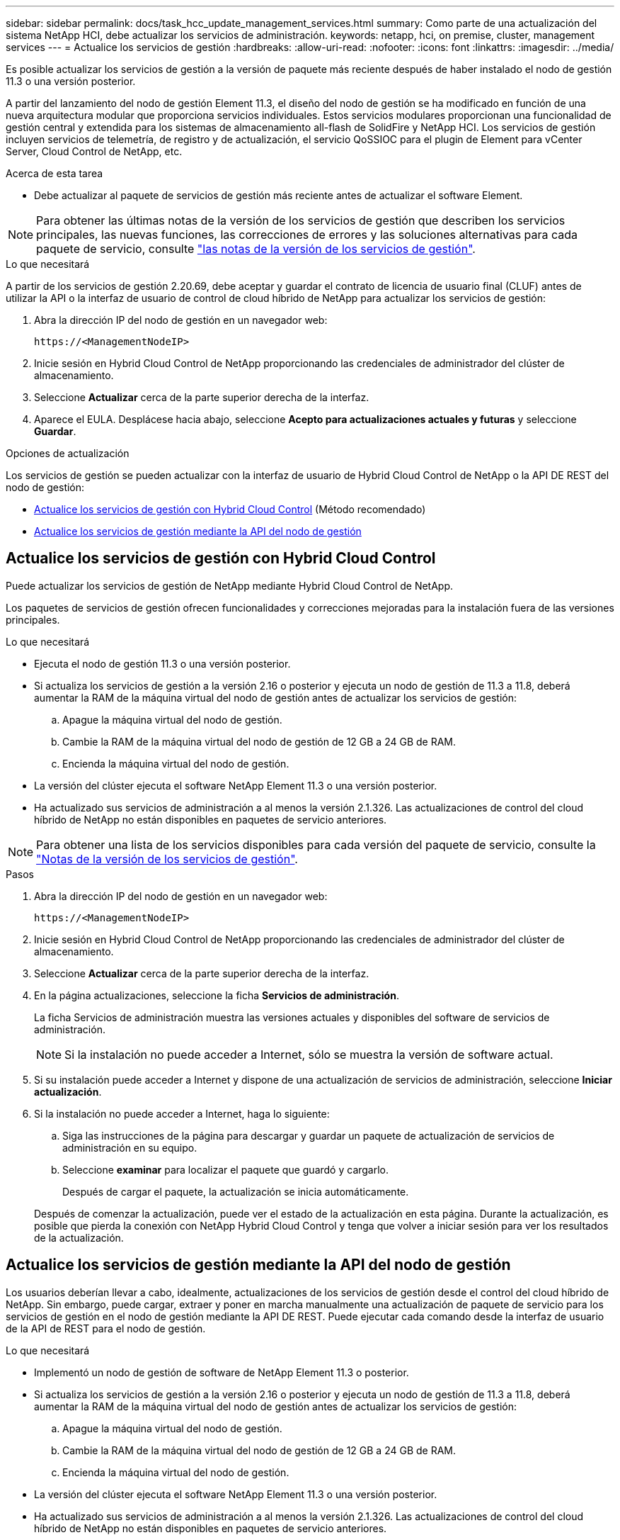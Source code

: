 ---
sidebar: sidebar 
permalink: docs/task_hcc_update_management_services.html 
summary: Como parte de una actualización del sistema NetApp HCI, debe actualizar los servicios de administración. 
keywords: netapp, hci, on premise, cluster, management services 
---
= Actualice los servicios de gestión
:hardbreaks:
:allow-uri-read: 
:nofooter: 
:icons: font
:linkattrs: 
:imagesdir: ../media/


[role="lead"]
Es posible actualizar los servicios de gestión a la versión de paquete más reciente después de haber instalado el nodo de gestión 11.3 o una versión posterior.

A partir del lanzamiento del nodo de gestión Element 11.3, el diseño del nodo de gestión se ha modificado en función de una nueva arquitectura modular que proporciona servicios individuales. Estos servicios modulares proporcionan una funcionalidad de gestión central y extendida para los sistemas de almacenamiento all-flash de SolidFire y NetApp HCI. Los servicios de gestión incluyen servicios de telemetría, de registro y de actualización, el servicio QoSSIOC para el plugin de Element para vCenter Server, Cloud Control de NetApp, etc.

.Acerca de esta tarea
* Debe actualizar al paquete de servicios de gestión más reciente antes de actualizar el software Element.



NOTE: Para obtener las últimas notas de la versión de los servicios de gestión que describen los servicios principales, las nuevas funciones, las correcciones de errores y las soluciones alternativas para cada paquete de servicio, consulte https://kb.netapp.com/Advice_and_Troubleshooting/Data_Storage_Software/Management_services_for_Element_Software_and_NetApp_HCI/Management_Services_Release_Notes["las notas de la versión de los servicios de gestión"^].

.Lo que necesitará
A partir de los servicios de gestión 2.20.69, debe aceptar y guardar el contrato de licencia de usuario final (CLUF) antes de utilizar la API o la interfaz de usuario de control de cloud híbrido de NetApp para actualizar los servicios de gestión:

. Abra la dirección IP del nodo de gestión en un navegador web:
+
[listing]
----
https://<ManagementNodeIP>
----
. Inicie sesión en Hybrid Cloud Control de NetApp proporcionando las credenciales de administrador del clúster de almacenamiento.
. Seleccione *Actualizar* cerca de la parte superior derecha de la interfaz.
. Aparece el EULA. Desplácese hacia abajo, seleccione *Acepto para actualizaciones actuales y futuras* y seleccione *Guardar*.


.Opciones de actualización
Los servicios de gestión se pueden actualizar con la interfaz de usuario de Hybrid Cloud Control de NetApp o la API DE REST del nodo de gestión:

* <<Actualice los servicios de gestión con Hybrid Cloud Control>> (Método recomendado)
* <<Actualice los servicios de gestión mediante la API del nodo de gestión>>




== Actualice los servicios de gestión con Hybrid Cloud Control

Puede actualizar los servicios de gestión de NetApp mediante Hybrid Cloud Control de NetApp.

Los paquetes de servicios de gestión ofrecen funcionalidades y correcciones mejoradas para la instalación fuera de las versiones principales.

.Lo que necesitará
* Ejecuta el nodo de gestión 11.3 o una versión posterior.
* Si actualiza los servicios de gestión a la versión 2.16 o posterior y ejecuta un nodo de gestión de 11.3 a 11.8, deberá aumentar la RAM de la máquina virtual del nodo de gestión antes de actualizar los servicios de gestión:
+
.. Apague la máquina virtual del nodo de gestión.
.. Cambie la RAM de la máquina virtual del nodo de gestión de 12 GB a 24 GB de RAM.
.. Encienda la máquina virtual del nodo de gestión.


* La versión del clúster ejecuta el software NetApp Element 11.3 o una versión posterior.
* Ha actualizado sus servicios de administración a al menos la versión 2.1.326. Las actualizaciones de control del cloud híbrido de NetApp no están disponibles en paquetes de servicio anteriores.



NOTE: Para obtener una lista de los servicios disponibles para cada versión del paquete de servicio, consulte la https://kb.netapp.com/Advice_and_Troubleshooting/Data_Storage_Software/Management_services_for_Element_Software_and_NetApp_HCI/Management_Services_Release_Notes["Notas de la versión de los servicios de gestión"^].

.Pasos
. Abra la dirección IP del nodo de gestión en un navegador web:
+
[listing]
----
https://<ManagementNodeIP>
----
. Inicie sesión en Hybrid Cloud Control de NetApp proporcionando las credenciales de administrador del clúster de almacenamiento.
. Seleccione *Actualizar* cerca de la parte superior derecha de la interfaz.
. En la página actualizaciones, seleccione la ficha *Servicios de administración*.
+
La ficha Servicios de administración muestra las versiones actuales y disponibles del software de servicios de administración.

+

NOTE: Si la instalación no puede acceder a Internet, sólo se muestra la versión de software actual.

. Si su instalación puede acceder a Internet y dispone de una actualización de servicios de administración, seleccione *Iniciar actualización*.
. Si la instalación no puede acceder a Internet, haga lo siguiente:
+
.. Siga las instrucciones de la página para descargar y guardar un paquete de actualización de servicios de administración en su equipo.
.. Seleccione *examinar* para localizar el paquete que guardó y cargarlo.
+
Después de cargar el paquete, la actualización se inicia automáticamente.

+
Después de comenzar la actualización, puede ver el estado de la actualización en esta página. Durante la actualización, es posible que pierda la conexión con NetApp Hybrid Cloud Control y tenga que volver a iniciar sesión para ver los resultados de la actualización.







== Actualice los servicios de gestión mediante la API del nodo de gestión

Los usuarios deberían llevar a cabo, idealmente, actualizaciones de los servicios de gestión desde el control del cloud híbrido de NetApp. Sin embargo, puede cargar, extraer y poner en marcha manualmente una actualización de paquete de servicio para los servicios de gestión en el nodo de gestión mediante la API DE REST. Puede ejecutar cada comando desde la interfaz de usuario de la API de REST para el nodo de gestión.

.Lo que necesitará
* Implementó un nodo de gestión de software de NetApp Element 11.3 o posterior.
* Si actualiza los servicios de gestión a la versión 2.16 o posterior y ejecuta un nodo de gestión de 11.3 a 11.8, deberá aumentar la RAM de la máquina virtual del nodo de gestión antes de actualizar los servicios de gestión:
+
.. Apague la máquina virtual del nodo de gestión.
.. Cambie la RAM de la máquina virtual del nodo de gestión de 12 GB a 24 GB de RAM.
.. Encienda la máquina virtual del nodo de gestión.


* La versión del clúster ejecuta el software NetApp Element 11.3 o una versión posterior.
* Ha actualizado sus servicios de administración a al menos la versión 2.1.326. Las actualizaciones de control del cloud híbrido de NetApp no están disponibles en paquetes de servicio anteriores.
+

NOTE: Para obtener una lista de los servicios disponibles para cada versión del paquete de servicio, consulte la https://kb.netapp.com/Advice_and_Troubleshooting/Data_Storage_Software/Management_services_for_Element_Software_and_NetApp_HCI/Management_Services_Release_Notes["Notas de la versión de los servicios de gestión"^].



.Pasos
. Abra la interfaz de usuario de API de REST en el nodo de gestión: `https://<ManagementNodeIP>/mnode`
. Seleccione *autorizar* y complete lo siguiente:
+
.. Introduzca el nombre de usuario y la contraseña del clúster.
.. Introduzca el ID de cliente como `mnode-client` si el valor no se hubiera rellenado todavía.
.. Seleccione *autorizar* para iniciar una sesión.
.. Cierre la ventana.


. Cargue y extraiga el paquete de servicio en el nodo de gestión con este comando: `PUT /services/upload`
. Ponga en marcha los servicios de gestión en el nodo de gestión: `PUT /services/deploy`
. Supervise el estado de la actualización: `GET /services/update/status`
+
Una actualización correcta devuelve un resultado similar al siguiente ejemplo:

+
[listing]
----
{
"current_version": "2.10.29",
"details": "Updated to version 2.17.52",
"status": "success"
}
----


[discrete]
== Obtenga más información

* https://docs.netapp.com/us-en/vcp/index.html["Plugin de NetApp Element para vCenter Server"^]
* https://www.netapp.com/hybrid-cloud/hci-documentation/["Página de recursos de NetApp HCI"^]

